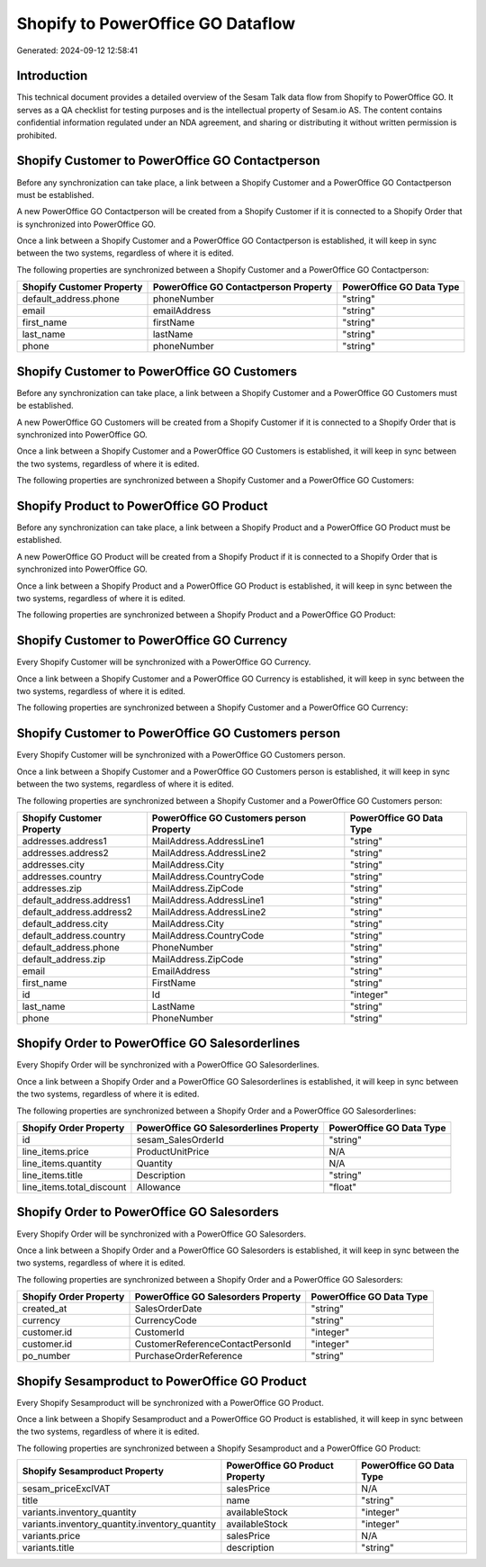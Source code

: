 ==================================
Shopify to PowerOffice GO Dataflow
==================================

Generated: 2024-09-12 12:58:41

Introduction
------------

This technical document provides a detailed overview of the Sesam Talk data flow from Shopify to PowerOffice GO. It serves as a QA checklist for testing purposes and is the intellectual property of Sesam.io AS. The content contains confidential information regulated under an NDA agreement, and sharing or distributing it without written permission is prohibited.

Shopify Customer to PowerOffice GO Contactperson
------------------------------------------------
Before any synchronization can take place, a link between a Shopify Customer and a PowerOffice GO Contactperson must be established.

A new PowerOffice GO Contactperson will be created from a Shopify Customer if it is connected to a Shopify Order that is synchronized into PowerOffice GO.

Once a link between a Shopify Customer and a PowerOffice GO Contactperson is established, it will keep in sync between the two systems, regardless of where it is edited.

The following properties are synchronized between a Shopify Customer and a PowerOffice GO Contactperson:

.. list-table::
   :header-rows: 1

   * - Shopify Customer Property
     - PowerOffice GO Contactperson Property
     - PowerOffice GO Data Type
   * - default_address.phone
     - phoneNumber
     - "string"
   * - email
     - emailAddress
     - "string"
   * - first_name
     - firstName
     - "string"
   * - last_name
     - lastName
     - "string"
   * - phone
     - phoneNumber
     - "string"


Shopify Customer to PowerOffice GO Customers
--------------------------------------------
Before any synchronization can take place, a link between a Shopify Customer and a PowerOffice GO Customers must be established.

A new PowerOffice GO Customers will be created from a Shopify Customer if it is connected to a Shopify Order that is synchronized into PowerOffice GO.

Once a link between a Shopify Customer and a PowerOffice GO Customers is established, it will keep in sync between the two systems, regardless of where it is edited.

The following properties are synchronized between a Shopify Customer and a PowerOffice GO Customers:

.. list-table::
   :header-rows: 1

   * - Shopify Customer Property
     - PowerOffice GO Customers Property
     - PowerOffice GO Data Type


Shopify Product to PowerOffice GO Product
-----------------------------------------
Before any synchronization can take place, a link between a Shopify Product and a PowerOffice GO Product must be established.

A new PowerOffice GO Product will be created from a Shopify Product if it is connected to a Shopify Order that is synchronized into PowerOffice GO.

Once a link between a Shopify Product and a PowerOffice GO Product is established, it will keep in sync between the two systems, regardless of where it is edited.

The following properties are synchronized between a Shopify Product and a PowerOffice GO Product:

.. list-table::
   :header-rows: 1

   * - Shopify Product Property
     - PowerOffice GO Product Property
     - PowerOffice GO Data Type


Shopify Customer to PowerOffice GO Currency
-------------------------------------------
Every Shopify Customer will be synchronized with a PowerOffice GO Currency.

Once a link between a Shopify Customer and a PowerOffice GO Currency is established, it will keep in sync between the two systems, regardless of where it is edited.

The following properties are synchronized between a Shopify Customer and a PowerOffice GO Currency:

.. list-table::
   :header-rows: 1

   * - Shopify Customer Property
     - PowerOffice GO Currency Property
     - PowerOffice GO Data Type


Shopify Customer to PowerOffice GO Customers person
---------------------------------------------------
Every Shopify Customer will be synchronized with a PowerOffice GO Customers person.

Once a link between a Shopify Customer and a PowerOffice GO Customers person is established, it will keep in sync between the two systems, regardless of where it is edited.

The following properties are synchronized between a Shopify Customer and a PowerOffice GO Customers person:

.. list-table::
   :header-rows: 1

   * - Shopify Customer Property
     - PowerOffice GO Customers person Property
     - PowerOffice GO Data Type
   * - addresses.address1
     - MailAddress.AddressLine1
     - "string"
   * - addresses.address2
     - MailAddress.AddressLine2
     - "string"
   * - addresses.city
     - MailAddress.City
     - "string"
   * - addresses.country
     - MailAddress.CountryCode
     - "string"
   * - addresses.zip
     - MailAddress.ZipCode
     - "string"
   * - default_address.address1
     - MailAddress.AddressLine1
     - "string"
   * - default_address.address2
     - MailAddress.AddressLine2
     - "string"
   * - default_address.city
     - MailAddress.City
     - "string"
   * - default_address.country
     - MailAddress.CountryCode
     - "string"
   * - default_address.phone
     - PhoneNumber
     - "string"
   * - default_address.zip
     - MailAddress.ZipCode
     - "string"
   * - email
     - EmailAddress
     - "string"
   * - first_name
     - FirstName
     - "string"
   * - id
     - Id
     - "integer"
   * - last_name
     - LastName
     - "string"
   * - phone
     - PhoneNumber
     - "string"


Shopify Order to PowerOffice GO Salesorderlines
-----------------------------------------------
Every Shopify Order will be synchronized with a PowerOffice GO Salesorderlines.

Once a link between a Shopify Order and a PowerOffice GO Salesorderlines is established, it will keep in sync between the two systems, regardless of where it is edited.

The following properties are synchronized between a Shopify Order and a PowerOffice GO Salesorderlines:

.. list-table::
   :header-rows: 1

   * - Shopify Order Property
     - PowerOffice GO Salesorderlines Property
     - PowerOffice GO Data Type
   * - id
     - sesam_SalesOrderId
     - "string"
   * - line_items.price
     - ProductUnitPrice
     - N/A
   * - line_items.quantity
     - Quantity
     - N/A
   * - line_items.title
     - Description
     - "string"
   * - line_items.total_discount
     - Allowance
     - "float"


Shopify Order to PowerOffice GO Salesorders
-------------------------------------------
Every Shopify Order will be synchronized with a PowerOffice GO Salesorders.

Once a link between a Shopify Order and a PowerOffice GO Salesorders is established, it will keep in sync between the two systems, regardless of where it is edited.

The following properties are synchronized between a Shopify Order and a PowerOffice GO Salesorders:

.. list-table::
   :header-rows: 1

   * - Shopify Order Property
     - PowerOffice GO Salesorders Property
     - PowerOffice GO Data Type
   * - created_at
     - SalesOrderDate
     - "string"
   * - currency
     - CurrencyCode
     - "string"
   * - customer.id
     - CustomerId
     - "integer"
   * - customer.id
     - CustomerReferenceContactPersonId
     - "integer"
   * - po_number
     - PurchaseOrderReference
     - "string"


Shopify Sesamproduct to PowerOffice GO Product
----------------------------------------------
Every Shopify Sesamproduct will be synchronized with a PowerOffice GO Product.

Once a link between a Shopify Sesamproduct and a PowerOffice GO Product is established, it will keep in sync between the two systems, regardless of where it is edited.

The following properties are synchronized between a Shopify Sesamproduct and a PowerOffice GO Product:

.. list-table::
   :header-rows: 1

   * - Shopify Sesamproduct Property
     - PowerOffice GO Product Property
     - PowerOffice GO Data Type
   * - sesam_priceExclVAT
     - salesPrice
     - N/A
   * - title
     - name
     - "string"
   * - variants.inventory_quantity
     - availableStock
     - "integer"
   * - variants.inventory_quantity.inventory_quantity
     - availableStock
     - "integer"
   * - variants.price
     - salesPrice
     - N/A
   * - variants.title
     - description
     - "string"

